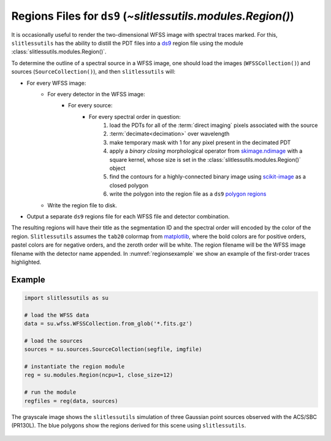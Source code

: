 .. _regions:

Regions Files for ``ds9`` (`~slitlessutils.modules.Region()`)
=============================================================

It is occasionally useful to render the two-dimensional WFSS image with spectral traces marked.  For this, ``slitlessutils`` has the ability to distill the PDT files into a `ds9 <https://sites.google.com/cfa.harvard.edu/saoimageds9>`_ region file using the module :class:`slitlessutils.modules.Region()`.

To determine the outline of a spectral source in a WFSS image, one should load the images (``WFSSCollection()``) and sources (``SourceCollection()``), and then ``slitlessutils`` will:

* For every WFSS image:
	* For every detector in the WFSS image:
		* For every source:
			* For every spectral order in question:
				#. load the PDTs for all of the :term:`direct imaging` pixels associated with the source
				#. :term:`decimate<decimation>` over wavelength
				#. make temporary mask with 1 for any pixel present in the decimated PDT
				#. apply a *binary closing* morphological operator from `skimage.ndimage <https://docs.scipy.org/doc/scipy/reference/generated/scipy.ndimage.binary_closing.html>`_ with a square kernel, whose size is set in the :class:`slitlessutils.modules.Region()` object
				#. find the contours for a highly-connected binary image using `scikit-image <https://scikit-image.org/docs/stable/api/skimage.measure.html#skimage.measure.find_contours>`_ as a closed polygon
				#. write the polygon into the region file as a ``ds9`` `polygon regions <https://ds9.si.edu/doc/ref/region.html>`_
	* Write the region file to disk.
* Output a separate ``ds9`` regions file for each WFSS file and detector combination.

The resulting regions will have their title as the segmentation ID and the spectral order will encoded by the color of the region.  ``Slitlessutils`` assumes the ``tab20`` colormap from `matplotlib <https://matplotlib.org/stable/tutorials/colors/colormaps.html>`_, where the bold colors are for positive orders, pastel colors are for negative orders, and the zeroth order will be white.  The region filename will be the WFSS image filename with the detector name appended.  In :numref:`regionsexample` we show an example of the first-order traces highlighted.  



Example
-------

.. code:: python

	import slitlessutils as su

	# load the WFSS data
	data = su.wfss.WFSSCollection.from_glob('*.fits.gz')

	# load the sources
	sources = su.sources.SourceCollection(segfile, imgfile)

	# instantiate the region module
	reg = su.modules.Region(ncpu=1, close_size=12)

	# run the module
	regfiles = reg(data, sources)


.. _regionsexample:
.. figure:: images/regions.png
   :align: center
   :alt: Example region image with ds9.

   The grayscale image shows the ``slitlessutils`` simulation of three Gaussian point sources observed with the ACS/SBC (PR130L).  The blue polygons show the regions derived for this scene using ``slitlessutils``.

